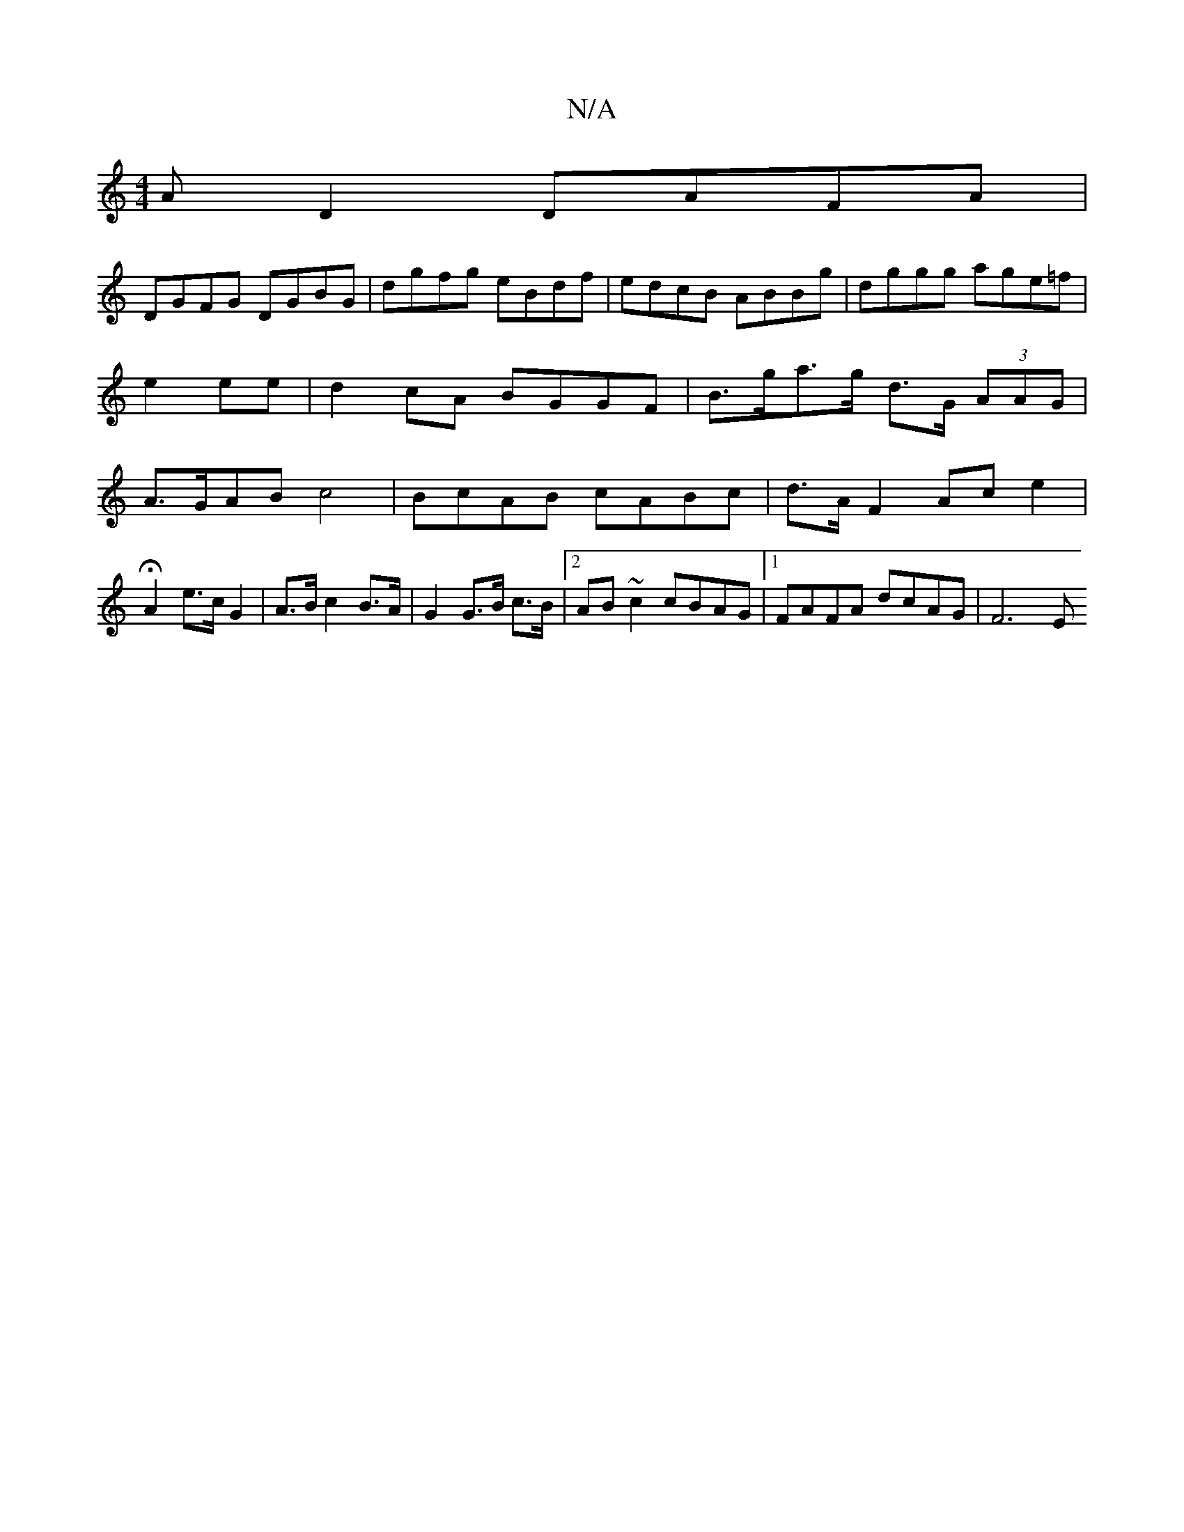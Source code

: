 X:1
T:N/A
M:4/4
R:N/A
K:Cmajor
AD2 DAFA|
DGFG DGBG|dgfg eBdf|edcB ABBg|dggg age=f|e2 ee|d2 cA BGGF |B>ga>g d>G (3AAG |A>GAB c4 | Bc-AB cABc | d>A F2- Ac_ e2 | HA2 e>c G2 | A>B c2 B>A | G2 G>B c>B |[2 AB ~c2 cBAG |1 FAFA dcAG | F6 E
